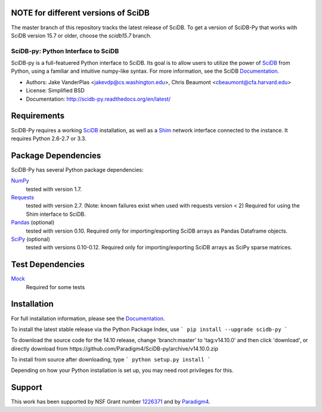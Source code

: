 NOTE for different versions of SciDB
------------------------------------
The master branch of this repository tracks the latest release of SciDB. To get a version of SciDB-Py that works with SciDB version 15.7 or older, choose the `scidb15.7` branch.

SciDB-py: Python Interface to SciDB
===================================
SciDB-py is a full-featuered Python interface to SciDB.  Its goal is to
allow users to utilize the power of SciDB_ from Python, using a familiar
and intuitive numpy-like syntax.  For more information, see the
SciDB Documentation_.

- Authors: Jake VanderPlas <jakevdp@cs.washington.edu>, Chris Beaumont <cbeaumont@cfa.harvard.edu>
- License: Simplified BSD
- Documentation: http://scidb-py.readthedocs.org/en/latest/

Requirements
------------
SciDB-Py requires a working SciDB_ installation, as well as a
Shim_ network interface connected to the instance.  It requires
Python 2.6-2.7 or 3.3.

Package Dependencies
--------------------
SciDB-Py has several Python package dependencies:

NumPy_
    tested with version 1.7.

Requests_
    tested with version 2.7.
    (Note: known failures exist when used with requests version < 2)
    Required for using the Shim interface to SciDB.

Pandas_ (optional)
    tested with version 0.10.
    Required only for importing/exporting SciDB arrays
    as Pandas Dataframe objects.

SciPy_ (optional)
    tested with versions 0.10-0.12.
    Required only for importing/exporting SciDB arrays
    as SciPy sparse matrices.

Test Dependencies
-----------------
Mock_
    Required for some tests

Installation
------------
For full installation information, please see the Documentation_.

To install the latest stable release via the Python Package Index, use
```
pip install --upgrade scidb-py
```

To download the source code for the 14.10 release, change 'branch:master' to 'tag:v14.10.0' and then click 'download', or
directly download from https://github.com/Paradigm4/SciDB-py/archive/v14.10.0.zip

To install from source after downloading, type
```
python setup.py install
```

Depending on how your Python installation is set up, you
may need root privileges for this.

Support
-------
This work has been supported by NSF Grant number 1226371_ and by
Paradigm4_.


.. _1226371: http://www.nsf.gov/awardsearch/showAward?AWD_ID=1226371
.. _Paradigm4: http://www.paradigm4.com
.. _NumPy: http://www.numpy.org
.. _Requests: http://www.python-requests.org/en/latest/
.. _SciPy: http://www.scipy.org
.. _Pandas: http://pandas.pydata.org/
.. _Shim: http://github.com/paradigm4/shim
.. _SciDB: http://scidb.org/
.. _Documentation: http://scidb-py.readthedocs.org/
.. _Source: http://github.com/paradigm4/SciDB-py
.. _Mock: http://www.voidspace.org.uk/python/mock/
